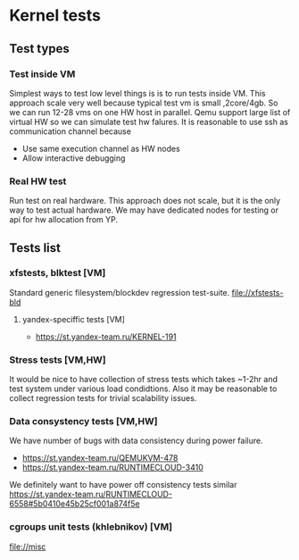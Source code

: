 * Kernel tests

** Test types
*** Test inside VM
    Simplest ways to test low level things is is to run tests  inside VM.
    This approach scale very well because typical test vm is small ,2core/4gb. 
    So we can run 12-28 vms on one HW host in parallel. Qemu support large list
    of virtual HW so we can simulate test  hw falures.
    It is reasonable to use ssh as communication channel because
    - Use same execution channel as HW nodes
    - Allow interactive debugging

*** Real HW test
    Run test on real hardware. This approach does not scale, but it is the only way to test actual hardware.
    We may have dedicated nodes for testing or api for hw allocation from YP.

** Tests list
*** xfstests, blktest [VM]
    Standard generic filesystem/blockdev regression test-suite.
    file://xfstests-bld
**** yandex-speciffic tests [VM]
    - https://st.yandex-team.ru/KERNEL-191

*** Stress tests [VM,HW]
    It would be nice to have collection of stress tests which takes ~1-2hr and test system
    under various load condidtions. Also it may be reasonable to collect regression tests for
    trivial scalability issues.

*** Data consystency tests [VM,HW]
    We have number of bugs with data consistency during power failure.
    - https://st.yandex-team.ru/QEMUKVM-478 
    - https://st.yandex-team.ru/RUNTIMECLOUD-3410
    We definitely want to have power off consistency tests similar https://st.yandex-team.ru/RUNTIMECLOUD-6558#5b0410e45b25cf001a874f5e

*** cgroups unit tests (khlebnikov) [VM]
    file://misc
